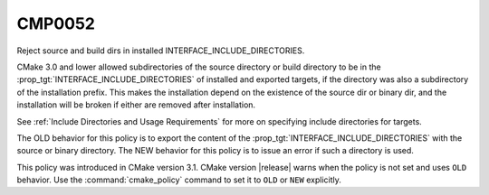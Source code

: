 CMP0052
-------

Reject source and build dirs in installed INTERFACE_INCLUDE_DIRECTORIES.

CMake 3.0 and lower allowed subdirectories of the source directory or build
directory to be in the :prop_tgt:`INTERFACE_INCLUDE_DIRECTORIES` of
installed and exported targets, if the directory was also a subdirectory of
the installation prefix.  This makes the installation depend on the
existence of the source dir or binary dir, and the installation will be
broken if either are removed after installation.

See :ref:`Include Directories and Usage Requirements` for more on
specifying include directories for targets.

The OLD behavior for this policy is to export the content of the
:prop_tgt:`INTERFACE_INCLUDE_DIRECTORIES` with the source or binary
directory.  The NEW behavior for this
policy is to issue an error if such a directory is used.

This policy was introduced in CMake version 3.1.
CMake version |release| warns when the policy is not set and uses
``OLD`` behavior.  Use the :command:`cmake_policy` command to set it
to ``OLD`` or ``NEW`` explicitly.
